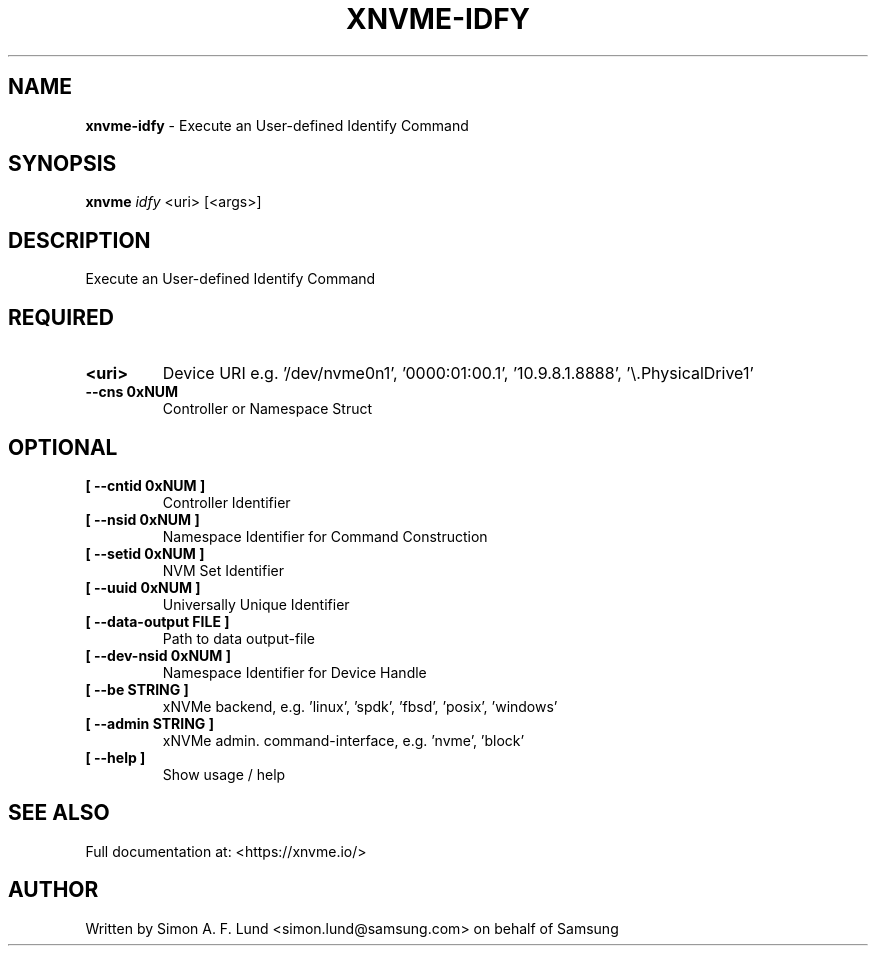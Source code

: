 .\" Text automatically generated by txt2man
.TH XNVME-IDFY 1 "07 December 2021" "xNVMe" "xNVMe"
.SH NAME
\fBxnvme-idfy \fP- Execute an User-defined Identify Command
.SH SYNOPSIS
.nf
.fam C
\fBxnvme\fP \fIidfy\fP <uri> [<args>]
.fam T
.fi
.fam T
.fi
.SH DESCRIPTION
Execute an User-defined Identify Command
.SH REQUIRED
.TP
.B
<uri>
Device URI e.g. '/dev/nvme0n1', '0000:01:00.1', '10.9.8.1.8888', '\\.\PhysicalDrive1'
.TP
.B
\fB--cns\fP 0xNUM
Controller or Namespace Struct
.RE
.PP

.SH OPTIONAL
.TP
.B
[ \fB--cntid\fP 0xNUM ]
Controller Identifier
.TP
.B
[ \fB--nsid\fP 0xNUM ]
Namespace Identifier for Command Construction
.TP
.B
[ \fB--setid\fP 0xNUM ]
NVM Set Identifier
.TP
.B
[ \fB--uuid\fP 0xNUM ]
Universally Unique Identifier
.TP
.B
[ \fB--data-output\fP FILE ]
Path to data output-file
.TP
.B
[ \fB--dev-nsid\fP 0xNUM ]
Namespace Identifier for Device Handle
.TP
.B
[ \fB--be\fP STRING ]
xNVMe backend, e.g. 'linux', 'spdk', 'fbsd', 'posix', 'windows'
.TP
.B
[ \fB--admin\fP STRING ]
xNVMe admin. command-interface, e.g. 'nvme', 'block'
.TP
.B
[ \fB--help\fP ]
Show usage / help
.RE
.PP


.SH SEE ALSO
Full documentation at: <https://xnvme.io/>
.SH AUTHOR
Written by Simon A. F. Lund <simon.lund@samsung.com> on behalf of Samsung
